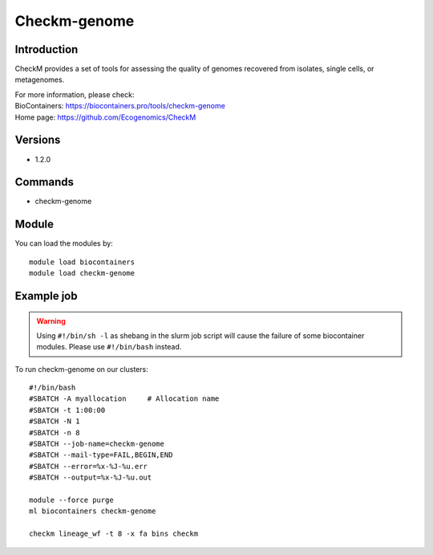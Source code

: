 .. _backbone-label:

Checkm-genome
==============================

Introduction
~~~~~~~~
CheckM provides a set of tools for assessing the quality of genomes recovered from isolates, single cells, or metagenomes.


| For more information, please check:
| BioContainers: https://biocontainers.pro/tools/checkm-genome 
| Home page: https://github.com/Ecogenomics/CheckM

Versions
~~~~~~~~
- 1.2.0

Commands
~~~~~~~
- checkm-genome

Module
~~~~~~~~
You can load the modules by::

    module load biocontainers
    module load checkm-genome

Example job
~~~~~
.. warning::
    Using ``#!/bin/sh -l`` as shebang in the slurm job script will cause the failure of some biocontainer modules. Please use ``#!/bin/bash`` instead.

To run checkm-genome on our clusters::

    #!/bin/bash
    #SBATCH -A myallocation     # Allocation name
    #SBATCH -t 1:00:00
    #SBATCH -N 1
    #SBATCH -n 8
    #SBATCH --job-name=checkm-genome
    #SBATCH --mail-type=FAIL,BEGIN,END
    #SBATCH --error=%x-%J-%u.err
    #SBATCH --output=%x-%J-%u.out

    module --force purge
    ml biocontainers checkm-genome

    checkm lineage_wf -t 8 -x fa bins checkm

